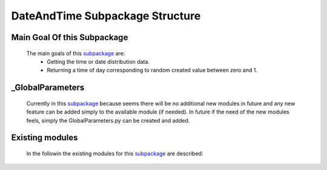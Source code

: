 .. _DateTimeEx:

********************************
DateAndTime Subpackage Structure
********************************

Main Goal Of this Subpackage
----------------------------

   The main goals of this `subpackage <https://github.com/OpenSRANE/OpenSRANE/tree/main/opensrane/DateAndTime>`_ are:
      * Getting the time or date distribution data.
      * Returning a time of day corresponding to random created value between zero and 1.
	  
	  
_GlobalParameters
-----------------

   Currently in this `subpackage <https://github.com/OpenSRANE/OpenSRANE/tree/main/opensrane/DateAndTime>`_ because seems there will be no additional new modules in future and any new feature can be added simply to the available module (if needed). In future if the need of the new modules feels, simply the GlobalParameters.py can be created and added.
		 
Existing modules
----------------
   
   In the followin the existing modules for this `subpackage <https://github.com/OpenSRANE/OpenSRANE/tree/main/opensrane/DateAndTime>`_ are described:
   
   .. toctree::
      :maxdepth: 1
   
      DateAndTime-spk/DateTime